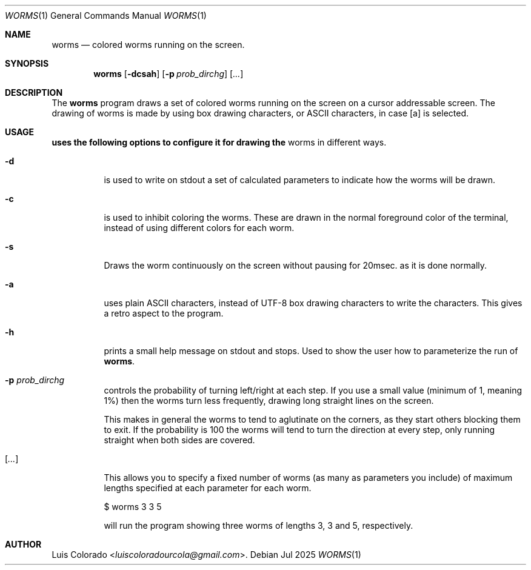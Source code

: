 .Dd Jul 2025
.Dt WORMS 1
.Os
.Sh NAME
.Nm worms
.Nd colored worms running on the screen.
.Sh SYNOPSIS
.Nm
.Op Fl dcsah
.Op Fl p Ar prob_dirchg
.Op Ar ...
.Sh DESCRIPTION
The
.Nm
program draws a set of colored worms running on the screen on a
cursor addressable screen.
The drawing of worms is made by using box drawing characters, or
ASCII characters, in case
.Op a
is selected.
.Sh USAGE
.Nm uses the following options to configure it for drawing the
worms in different ways.
.Bl -tag
.It Fl d
is used to write on stdout a set of calculated parameters to indicate
how the worms will be drawn.
.It Fl c
is used to inhibit coloring the worms.
These are drawn in the normal foreground color of the terminal, instead
of using different colors for each worm.
.It Fl s
Draws the worm continuously on the screen without pausing for 20msec.
as it is done normally.
.It Fl a
uses plain ASCII characters, instead of UTF-8 box drawing characters
to write the characters.
This gives a retro aspect to the program.
.It Fl h
prints a small help message on stdout and stops.
Used to show the user how to parameterize the run of
.Nm .
.It Fl p Ar prob_dirchg
controls the probability of turning left/right at each step.
If you use a small value (minimum of 1, meaning 1%) then
the worms turn less frequently, drawing long straight lines on the
screen.
.Pp
This makes in general the worms to tend to aglutinate on the corners,
as they start others blocking them to exit.
If the probability is 100 the worms will tend to turn the direction at
every step, only running straight when both sides are covered.
.It Op Ar ...
This allows you to specify a fixed number of worms (as many as
parameters you include) of maximum lengths specified at each parameter
for each worm.
.Bd -literal
$ worms 3 3 5
.Ed
.Pp
will run the program showing three worms of lengths 3, 3 and 5,
respectively.
.Sh AUTHOR
.An Luis Colorado Aq Mt luiscoloradourcola@gmail.com .
